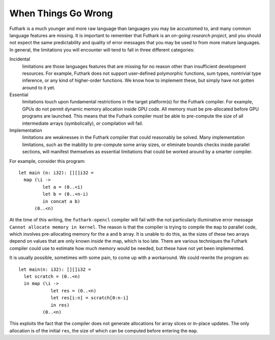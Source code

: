 .. _when-things-go-wrong:

When Things Go Wrong
====================

Futhark is a much younger and more raw language than languages you may be
accustomed to, and many common language features are missing. It is
important to remember that Futhark is an *on-going research project*,
and you should not expect the same predictability and quality of error
messages that you may be used to from more mature languages. In general,
the limitations you will encounter will tend to fall in three different
categories:

Incidental
    limitations are those languages features that are missing for no
    reason other than insufficient development resources. For example,
    Futhark does not support user-defined polymorphic functions, sum
    types, nontrivial type inference, or any kind of higher-order
    functions. We know how to implement these, but simply have not
    gotten around to it yet.

Essential
    limitations touch upon fundamental restrictions in the target
    platform(s) for the Futhark compiler. For example, GPUs do not
    permit dynamic memory allocation inside GPU code. All memory must be
    pre-allocated before GPU programs are launched. This means that the
    Futhark compiler must be able to pre-compute the size of all
    intermediate arrays (symbolically), or compilation will fail.

Implementation
    limitations are weaknesses in the Futhark compiler that could
    reasonably be solved. Many implementation limitations, such as the
    inability to pre-compute some array sizes, or eliminate bounds
    checks inside parallel sections, will manifest themselves as
    essential limitations that could be worked around by a smarter
    compiler.

For example, consider this program:

::

    let main (n: i32): [][]i32 =
      map (\i ->
             let a = (0..<i)
             let b = (0..<n-i)
             in concat a b)
          (0..<n)

At the time of this writing, the ``futhark-opencl`` compiler will fail
with the not particularly illuminative error message ``Cannot allocate
memory in kernel``. The reason is that the compiler is trying to
compile the ``map`` to parallel code, which involves pre-allocating
memory for the ``a`` and ``b`` array. It is unable to do this, as the
sizes of these two arrays depend on values that are only known
*inside* the map, which is too late. There are various techniques the
Futhark compiler could use to estimate how much memory would be
needed, but these have not yet been implemented.

It is usually possible, sometimes with some pain, to come up with a
workaround. We could rewrite the program as:

::

    let main(n: i32): [][]i32 =
      let scratch = (0..<n)
      in map (\i ->
                let res = (0..<n)
                let res[i:n] = scratch[0:n-i]
                in res)
             (0..<n)

This exploits the fact that the compiler does not generate allocations
for array slices or in-place updates. The only allocation is of the
initial ``res``, the size of which can be computed before entering the
``map``.
